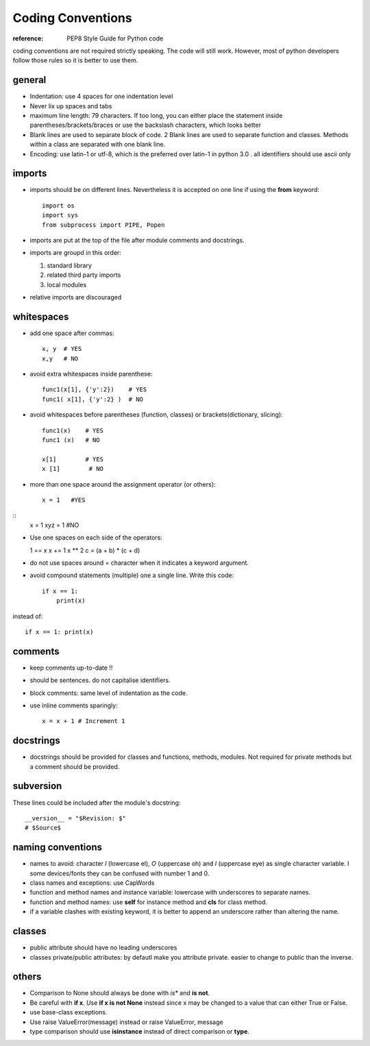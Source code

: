 Coding Conventions
======================

:reference: PEP8 Style Guide for Python code

coding conventions are not required strictly speaking. The code will still work.
However, most of python developers follow those rules so it is better to use
them.

general
---------

* Indentation: use 4 spaces for one indentation level
* Never lix up spaces and tabs
* maximum line length:  79 characters. If too long, you can either place the
  statement inside parentheses/brackets/braces or use the backslash characters,
  which looks better
* Blank lines are used to separate block of code. 2 Blank lines are used to separate function and classes. Methods within a class are separated with one blank line.
* Encoding: use latin-1 or utf-8, which is the preferred over latin-1 in python
  3.0  . all identifiers should use ascii only

imports
------------ 

* imports should be on different lines. Nevertheless it is accepted on one line
  if using the **from** keyword::

      import os
      import sys
      from subprocess import PIPE, Popen

* imports are put at the top of the file after module comments and docstrings.
* imports are groupd in this order:

  #. standard library
  #. related third party imports
  #. local modules

* relative imports are discouraged

whitespaces
---------------

* add one space after commas::

    x, y  # YES
    x,y   # NO

* avoid extra whitespaces inside parenthese::

    func1(x[1], {'y':2})    # YES
    func1( x[1], {'y':2} )  # NO

* avoid whitespaces before parentheses (function, classes) or
  brackets(dictionary, slicing)::


    func1(x)    # YES 
    func1 (x)   # NO

    x[1]        # YES
    x [1]        # NO

* more than one space around the assignment operator (or others)::

    x = 1   #YES

::     
    x   = 1
    xyz = 1  #NO


* Use one spaces on each side of the operators::


  1 == x
  x += 1
  x ** 2
  c = (a + b) * (c + d)

* do not use spaces around = character when it indicates a keyword argument.


* avoid compound statements (multiple) one a single line. Write this code::

    if x == 1:
        print(x)

instead of::

    if x == 1: print(x)

comments
---------

* keep comments up-to-date !!
* should be sentences. do not capitalise identifiers.
* block comments: same level of indentation as the code.
* use inline comments sparingly:: 

    x = x + 1 # Increment 1

docstrings
--------------

* docstrings should be provided for classes and functions, methods, modules. Not
  required for private methods but a comment should be provided.


subversion
-----------

These lines could be included after the module's docstring::


    __version__ = "$Revision: $"
    # $Source$

naming conventions
---------------------




* names to avoid: character `l` (lowercase el), `O` (uppercase oh) and `I`
  (uppercase eye) as single character variable. I some devices/fonts they can be confused with number
  1 and 0. 


* class names and exceptions: use CapWords
* function and method names and instance variable: lowercase with underscores to
  separate names.
* function and method names: use **self** for instance method and **cls** for class
  method.  

* if a variable clashes with existing keyword, it is better to append an
  underscore rather than altering the name.

classes
---------

* public attribute should have no leading underscores
* classes private/public attributes: by defautl make you attribute private.
  easier to change to public than the inverse.

others
--------
* Comparison to None should always be done with *is** and **is not**.
* Be careful with **if x**. Use **if x is not None** instead since x may be
  changed to a value that can either True or False.
* use base-class exceptions.  
* Use raise ValueError(message) instead or raise ValueError, message
* type comparison should use **isinstance** instead of direct comparison or
  **type**.

